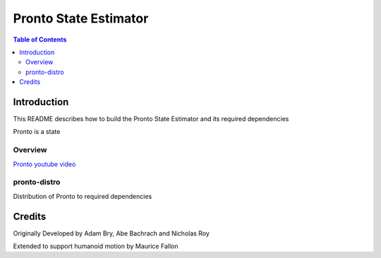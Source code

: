 ======================
Pronto State Estimator
======================

.. contents:: Table of Contents

Introduction
============

This README describes how to build the Pronto State Estimator
and its required dependencies

Pronto is a state

Overview
--------

.. image:: http://img.youtube.com/vi/V_DxB76MkE4/0.jpg
   :target: https://www.youtube.com/watch?v=V_DxB76MkE4

`Pronto youtube video <https://www.youtube.com/watch?v=V_DxB76MkE4>`_




pronto-distro
-------------

Distribution of Pronto to required dependencies



Credits
=======

Originally Developed by Adam Bry, Abe Bachrach and Nicholas Roy

Extended to support humanoid motion by Maurice Fallon
